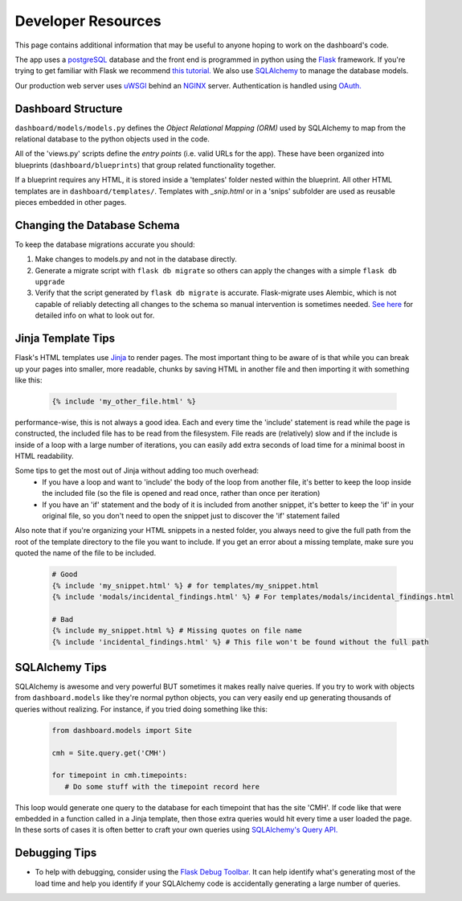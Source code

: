 -------------------
Developer Resources
-------------------

This page contains additional information that may be useful to anyone 
hoping to work on the dashboard's code.

The app uses a `postgreSQL <https://www.postgresql.org/>`_ database and the 
front end is programmed in python using the `Flask <http://flask.pocoo.org/>`_ 
framework. If you're trying to get familiar with Flask we recommend 
`this tutorial. <https://blog.miguelgrinberg.com/post/the-flask-mega-tutorial-part-i-hello-world>`_
We also use `SQLAlchemy <https://www.sqlalchemy.org/>`_ to manage the database
models.

Our production web server uses `uWSGI <https://uwsgi-docs.readthedocs.io/en/latest/>`_ 
behind an `NGINX <https://www.nginx.com/>`_ server. Authentication is handled
using `OAuth. <https://en.wikipedia.org/wiki/OAuth>`_ 


Dashboard Structure
-------------------

``dashboard/models/models.py`` defines the *Object Relational Mapping (ORM)* 
used by SQLAlchemy to map from the relational database to the python objects 
used in the code.

All of the 'views.py' scripts define the *entry points* (i.e. valid URLs for
the app). These have been organized into blueprints (``dashboard/blueprints``) that group related
functionality together.

If a blueprint requires any HTML, it is stored inside a 'templates' folder 
nested within the blueprint. All other HTML templates are in 
``dashboard/templates/``. Templates with `_snip.html` or in a 'snips' subfolder
are used as reusable pieces embedded in other pages.


Changing the Database Schema
----------------------------
To keep the database migrations accurate you should:

#. Make changes to models.py and not in the database directly.
#. Generate a migrate script with ``flask db migrate`` so others can apply
   the changes with a simple ``flask db upgrade``
#. Verify that the script generated by ``flask db migrate`` is accurate.
   Flask-migrate uses Alembic, which is not capable of reliably detecting
   all changes to the schema so manual intervention is sometimes needed. 
   `See here <https://alembic.sqlalchemy.org/en/latest/autogenerate.html#what-does-autogenerate-detect-and-what-does-it-not-detect>`_
   for detailed info on what to look out for.
   

Jinja Template Tips
-------------------
Flask's HTML templates use `Jinja <https://jinja.palletsprojects.com>`_ 
to render pages. The most important thing to be aware of is that while you can 
break up your pages into smaller, more readable, chunks by saving HTML in 
another file and then importing it with something like this:

   .. code-block:: jinja

      {% include 'my_other_file.html' %}

performance-wise, this is not always a good idea. Each and every time the 
'include' statement is read while the page is constructed, the included 
file has to be read from the filesystem. File reads are (relatively) slow and 
if the include is inside of a loop with a large number of iterations, you can 
easily add extra seconds of load time for a minimal boost in HTML readability.

Some tips to get the most out of Jinja without adding too much overhead:
  - If you have a loop and want to 'include' the body of the loop from another
    file, it's better to keep the loop inside the included file (so the file is
    opened and read once, rather than once per iteration)
  - If you have an 'if' statement and the body of it is included from another
    snippet, it's better to keep the 'if' in your original file, so you don't
    need to open the snippet just to discover the 'if' statement failed

Also note that if you're organizing your HTML snippets in a nested folder, you 
always need to give the full path from the root of the template directory to 
the file you want to include. If you get an error about a missing template, 
make sure you quoted the name of the file to be included.

  .. code-block:: jinja

    # Good
    {% include 'my_snippet.html' %} # for templates/my_snippet.html
    {% include 'modals/incidental_findings.html' %} # For templates/modals/incidental_findings.html

    # Bad
    {% include my_snippet.html %} # Missing quotes on file name
    {% include 'incidental_findings.html' %} # This file won't be found without the full path
   

SQLAlchemy Tips
---------------
SQLAlchemy is awesome and very powerful BUT sometimes it makes really naive 
queries. If you try to work with objects from ``dashboard.models`` like they're 
normal python objects, you can very easily end up generating thousands of queries 
without realizing. For instance, if you tried doing something like this:

  .. code-block:: python

    from dashboard.models import Site

    cmh = Site.query.get('CMH')

    for timepoint in cmh.timepoints:
       # Do some stuff with the timepoint record here

This loop would generate one query to the database for each timepoint that has
the site 'CMH'. If code like that were embedded in a function called in a Jinja
template, then those extra queries would hit every time a user loaded the page.
In these sorts of cases it is often better to craft your own queries using
`SQLAlchemy's Query API. <http://docs.sqlalchemy.org/en/latest/orm/query.html>`_


Debugging Tips
--------------
* To help with debugging, consider using the `Flask Debug Toolbar. <https://flask-debugtoolbar.readthedocs.io/en/latest/index.html>`_
  It can help identify what's generating most of the load time and help you 
  identify if your SQLAlchemy code is accidentally generating a large number 
  of queries.
